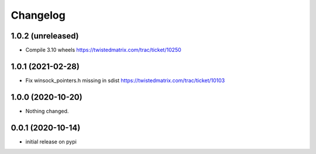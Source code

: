Changelog
=========

1.0.2 (unreleased)
------------------

- Compile 3.10 wheels https://twistedmatrix.com/trac/ticket/10250


1.0.1 (2021-02-28)
------------------

- Fix winsock_pointers.h missing in sdist https://twistedmatrix.com/trac/ticket/10103


1.0.0 (2020-10-20)
------------------

- Nothing changed.


0.0.1 (2020-10-14)
------------------

- initial release on pypi
